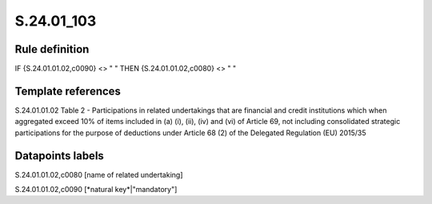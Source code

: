 ===========
S.24.01_103
===========

Rule definition
---------------

IF {S.24.01.01.02,c0090} <> " " THEN {S.24.01.01.02,c0080} <> " "


Template references
-------------------

S.24.01.01.02 Table 2 - Participations in related undertakings that are financial and credit institutions which when aggregated exceed 10% of items included in (a) (i), (ii), (iv) and (vi) of Article 69, not including consolidated strategic participations for the purpose of deductions under Article 68 (2) of the Delegated Regulation (EU) 2015/35


Datapoints labels
-----------------

S.24.01.01.02,c0080 [name of related undertaking]

S.24.01.01.02,c0090 [*natural key*|"mandatory"]



